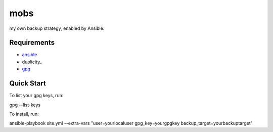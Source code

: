 mobs
----

my own backup strategy, enabled by Ansible.

------------
Requirements
------------

- ansible_
- duplicity_
- gpg_

-----------
Quick Start
-----------

To list your gpg keys, run: 

::

gpg --list-keys

To install, run:

::

ansible-playbook site.yml --extra-vars "user=yourlocaluser gpg_key=yourgpgkey backup_target=yourbackuptarget"


.. _ansible: http://www.ansible.com/
.. _duplicty: http://www.nongnu.org/duplicity/
.. _gpg: http://www.gnu.org/software/gnupg/
